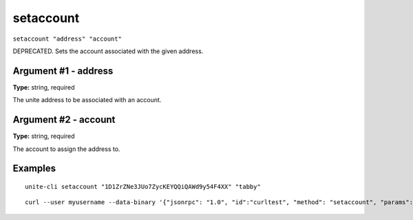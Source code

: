.. Copyright (c) 2018 The Unit-e developers
   Distributed under the MIT software license, see the accompanying
   file LICENSE or https://opensource.org/licenses/MIT.

setaccount
----------

``setaccount "address" "account"``

DEPRECATED. Sets the account associated with the given address.

Argument #1 - address
~~~~~~~~~~~~~~~~~~~~~

**Type:** string, required

The unite address to be associated with an account.

Argument #2 - account
~~~~~~~~~~~~~~~~~~~~~

**Type:** string, required

The account to assign the address to.

Examples
~~~~~~~~

::

  unite-cli setaccount "1D1ZrZNe3JUo7ZycKEYQQiQAWd9y54F4XX" "tabby"

::

  curl --user myusername --data-binary '{"jsonrpc": "1.0", "id":"curltest", "method": "setaccount", "params": ["1D1ZrZNe3JUo7ZycKEYQQiQAWd9y54F4XX", "tabby"] }' -H 'content-type: text/plain;' http://127.0.0.1:7181/


